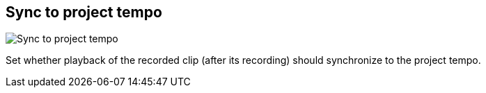ifdef::pdf-theme[[[inspector-matrix-recording-sync-to-project-tempo,Sync to project tempo]]]
ifndef::pdf-theme[[[inspector-matrix-recording-sync-to-project-tempo,Sync to project tempo]]]
== Sync to project tempo

image::generated/screenshots/elements/inspector/matrix/recording-sync-to-project-tempo.png[Sync to project tempo]

Set whether playback of the recorded clip (after its recording) should synchronize to the project tempo.


